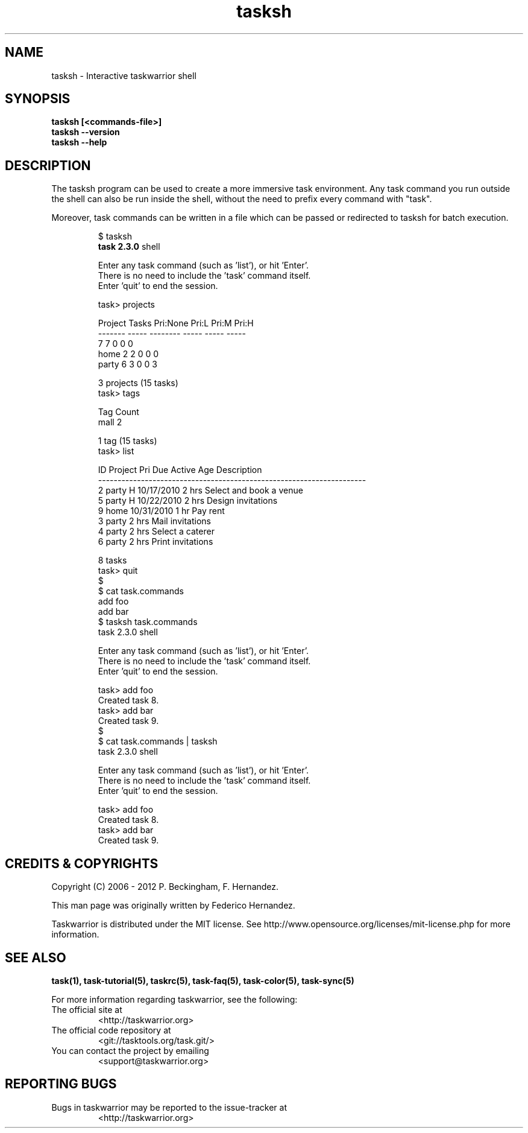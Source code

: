 .TH tasksh 1 2013-03-09 "task 2.3.0" "User Manuals"

.SH NAME
tasksh \- Interactive taskwarrior shell

.SH SYNOPSIS
.B tasksh [<commands-file>]
.br
.B tasksh --version
.br
.B tasksh --help

.SH DESCRIPTION
The tasksh program can be used to create a more immersive task environment.
Any task command you run outside the shell can also be run inside the shell,
without the need to prefix every command with "task".

.br
Moreover, task commands can be written in a file which can be passed or
redirected to tasksh for batch execution.

.RS
$ tasksh
.br
.B task 2.3.0
shell
.br

.br
Enter any task command (such as 'list'), or hit 'Enter'.
.br
There is no need to include the 'task' command itself.
.br
Enter 'quit' to end the session.
.br

.br
task> projects
.br

.br
Project Tasks Pri:None Pri:L Pri:M Pri:H
.br
------- ----- -------- ----- ----- -----
.br
            7        7     0     0     0
.br
home        2        2     0     0     0
.br
party       6        3     0     0     3
.br

.br
3 projects (15 tasks)
.br
task> tags
.br

.br
Tag  Count
.br
mall     2
.br

.br
1 tag (15 tasks)
.br
task> list
.br

.br
ID Project Pri Due        Active Age   Description
.br
---------------------------------------------------------------------
.br
 2 party   H   10/17/2010        2 hrs Select and book a venue
.br
 5 party   H   10/22/2010        2 hrs Design invitations
.br
 9 home        10/31/2010         1 hr Pay rent
.br
 3 party                         2 hrs Mail invitations
.br
 4 party                         2 hrs Select a caterer
.br
 6 party                         2 hrs Print invitations
.br

.br
 8 tasks
.br
 task> quit
.br
 $
.br
 $ cat task.commands
.br
 add foo
.br
 add bar
.br
 $ tasksh task.commands
.br
 task 2.3.0 shell
.br

.br
 Enter any task command (such as 'list'), or hit 'Enter'.
.br
 There is no need to include the 'task' command itself.
.br
 Enter 'quit' to end the session.
.br

.br
 task> add foo
.br
 Created task 8.
.br
 task> add bar
.br
 Created task 9.
.br
 $
.br
 $ cat task.commands | tasksh
.br
 task 2.3.0 shell
.br

.br
 Enter any task command (such as 'list'), or hit 'Enter'.
.br
 There is no need to include the 'task' command itself.
.br
 Enter 'quit' to end the session.
.br

.br
 task> add foo
.br
 Created task 8.
.br
 task> add bar
.br
 Created task 9.
.br

.RE

.SH "CREDITS & COPYRIGHTS"
Copyright (C) 2006 \- 2012 P. Beckingham, F. Hernandez.

This man page was originally written by Federico Hernandez.

Taskwarrior is distributed under the MIT license. See
http://www.opensource.org/licenses/mit-license.php for more information.

.SH SEE ALSO
.BR task(1),
.BR task-tutorial(5),
.BR taskrc(5),
.BR task-faq(5),
.BR task-color(5),
.BR task-sync(5)

For more information regarding taskwarrior, see the following:

.TP
The official site at
<http://taskwarrior.org>

.TP
The official code repository at
<git://tasktools.org/task.git/>

.TP
You can contact the project by emailing
<support@taskwarrior.org>

.SH REPORTING BUGS
.TP
Bugs in taskwarrior may be reported to the issue-tracker at
<http://taskwarrior.org>

